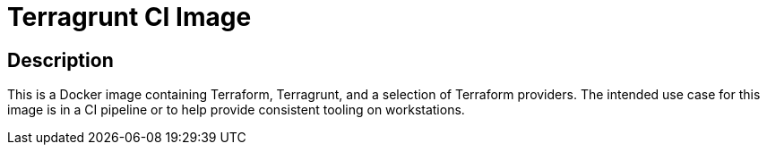 = Terragrunt CI Image

== Description

This is a Docker image containing Terraform, Terragrunt, and a selection of Terraform providers.
The intended use case for this image is in a CI pipeline or to help provide consistent tooling on
workstations.
